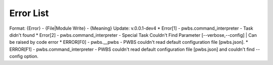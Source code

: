 Error List
==========
Format: {Error} - {File|Module Write} - {Meaning}
Update: v.0.0.1-dev4
* Error[1] - pwbs.command_interpreter - Task didn't found
* Error[2] - pwbs.command_interpreter - Special Task Couldn't Find Parameter [--verbose,--config] | Can be raised by code error
* ERROR[F0] - pwbs.__pwbs - PWBS couldn't read default configuration file [pwbs.json].
* ERROR[F1] - pwbs.command_interpreter - PWBS couldn't read default configuration file [pwbs.json] and couldn't find --config option.
